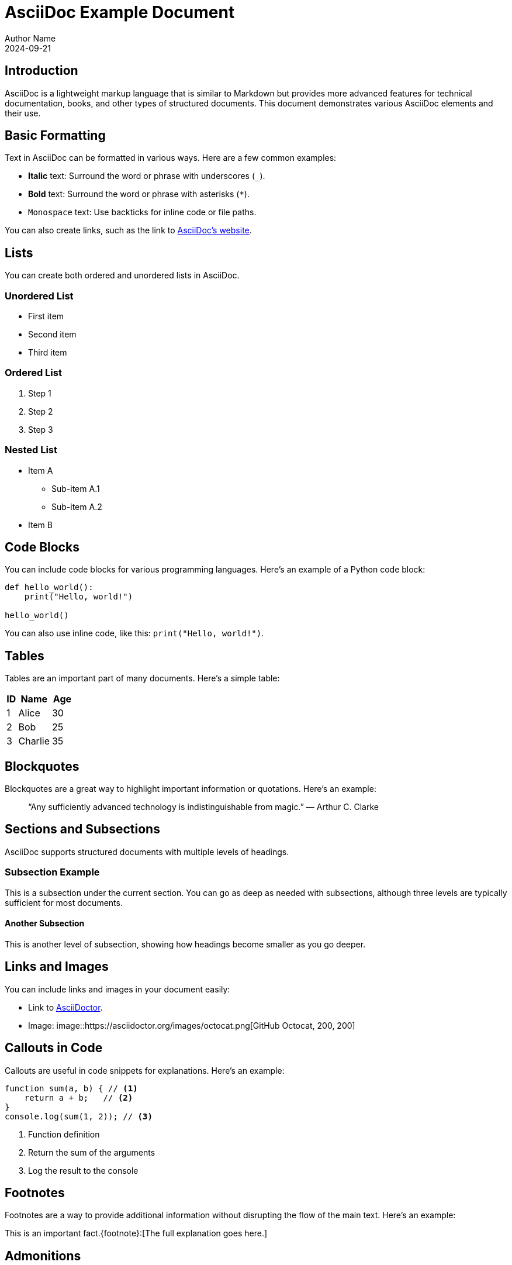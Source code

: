 = AsciiDoc Example Document
Author Name
2024-09-21

== Introduction

AsciiDoc is a lightweight markup language that is similar to Markdown but provides more advanced features for technical documentation, books, and other types of structured documents. This document demonstrates various AsciiDoc elements and their use.

== Basic Formatting

Text in AsciiDoc can be formatted in various ways. Here are a few common examples:

- *Italic* text: Surround the word or phrase with underscores (`_`).
- **Bold** text: Surround the word or phrase with asterisks (`*`).
- `Monospace` text: Use backticks for inline code or file paths.

You can also create links, such as the link to https://asciidoc.org[AsciiDoc's website].

== Lists

You can create both ordered and unordered lists in AsciiDoc.

=== Unordered List

* First item
* Second item
* Third item

=== Ordered List

. Step 1
. Step 2
. Step 3

=== Nested List

* Item A
** Sub-item A.1
** Sub-item A.2
* Item B

== Code Blocks

You can include code blocks for various programming languages. Here's an example of a Python code block:

[source, python]
----
def hello_world():
    print("Hello, world!")

hello_world()
----

You can also use inline code, like this: `print("Hello, world!")`.

== Tables

Tables are an important part of many documents. Here's a simple table:

[cols="1,3,2", options="header"]
|===
| ID | Name         | Age
| 1  | Alice        | 30
| 2  | Bob          | 25
| 3  | Charlie      | 35
|===

== Blockquotes

Blockquotes are a great way to highlight important information or quotations. Here’s an example:

____
“Any sufficiently advanced technology is indistinguishable from magic.”
— Arthur C. Clarke
____

== Sections and Subsections

AsciiDoc supports structured documents with multiple levels of headings.

=== Subsection Example

This is a subsection under the current section. You can go as deep as needed with subsections, although three levels are typically sufficient for most documents.

==== Another Subsection

This is another level of subsection, showing how headings become smaller as you go deeper.

== Links and Images

You can include links and images in your document easily:

* Link to https://asciidoctor.org[AsciiDoctor].
* Image: image::https://asciidoctor.org/images/octocat.png[GitHub Octocat, 200, 200]

== Callouts in Code

Callouts are useful in code snippets for explanations. Here's an example:

[source, javascript]
----
function sum(a, b) { // <1>
    return a + b;   // <2>
}
console.log(sum(1, 2)); // <3>
----
<1> Function definition
<2> Return the sum of the arguments
<3> Log the result to the console

== Footnotes

Footnotes are a way to provide additional information without disrupting the flow of the main text. Here’s an example:

This is an important fact.{footnote}:[The full explanation goes here.]

== Admonitions

AsciiDoc provides special blocks for warnings, tips, notes, and other types of admonitions:

[TIP]
====
Remember to save your work frequently!
====

[WARNING]
====
This action will permanently delete all data.
====

== Conclusion

AsciiDoc is a powerful tool for creating structured documents with a wide range of formatting options. Whether you're writing technical documentation, reports, or books, AsciiDoc offers the flexibility and clarity you need.

